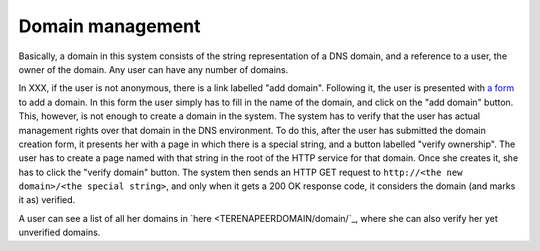 
Domain management
=================

Basically, a domain in this system consists of the string representation of a DNS domain, and a reference to a user, the owner of the domain. Any user can have any number of domains.

In XXX, if the user is not anonymous, there is a link labelled "add domain". Following it, the user is presented with `a form <TERENAPEERDOMAIN/domain/add>`_ to add a domain. In this form the user simply has to fill in the name of the domain, and click on the "add domain" button. This, however, is not enough to create a domain in the system. The system has to verify that the user has actual management rights over that domain in the DNS environment. To do this, after the user has submitted the domain creation form, it presents her with a page in which there is a special string, and a button labelled "verify ownership". The user has to create a page named with that string in the root of the HTTP service for that domain. Once she creates it, she has to click the "verify domain" button. The system then sends an HTTP GET request to ``http://<the new domain>/<the special string>``, and only when it gets a 200 OK response code, it considers the domain (and marks it as) verified.

A user can see a list of all her domains in `here <TERENAPEERDOMAIN/domain/`_, where she can also verify her yet unverified domains.
